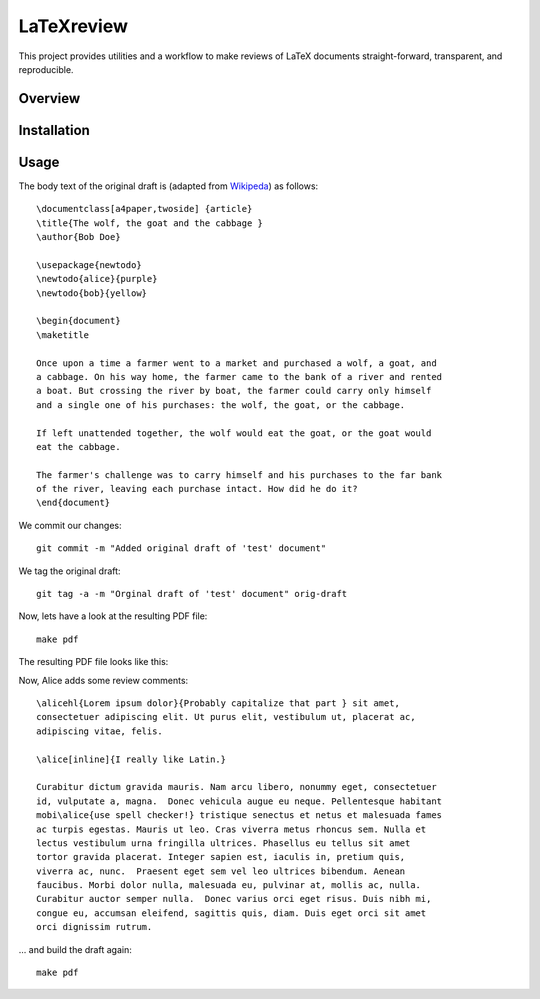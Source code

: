 LaTeXreview
===============================================================================

This project provides utilities and a workflow to make reviews of LaTeX
documents straight-forward, transparent, and reproducible.

Overview
-------------------------------------------------------------------------------

Installation
-------------------------------------------------------------------------------

Usage
-------------------------------------------------------------------------------

The body text of the original draft is (adapted from
`Wikipeda <https://en.wikipedia.org/wiki/Wolf,_goat_and_cabbage_problem>`__)
as follows::

   \documentclass[a4paper,twoside] {article}
   \title{The wolf, the goat and the cabbage }
   \author{Bob Doe}
   
   \usepackage{newtodo}
   \newtodo{alice}{purple}
   \newtodo{bob}{yellow}
   
   \begin{document}
   \maketitle
   
   Once upon a time a farmer went to a market and purchased a wolf, a goat, and
   a cabbage. On his way home, the farmer came to the bank of a river and rented
   a boat. But crossing the river by boat, the farmer could carry only himself
   and a single one of his purchases: the wolf, the goat, or the cabbage.
   
   If left unattended together, the wolf would eat the goat, or the goat would
   eat the cabbage.
   
   The farmer's challenge was to carry himself and his purchases to the far bank
   of the river, leaving each purchase intact. How did he do it?
   \end{document}

We commit our changes::

   git commit -m "Added original draft of 'test' document"

We tag the original draft::

   git tag -a -m "Orginal draft of 'test' document" orig-draft

Now, lets have a look at the resulting PDF file::

   make pdf

The resulting PDF file looks like this:

.. image:: docs/fig/orig-draft.png

Now, Alice adds some review comments::

   \alicehl{Lorem ipsum dolor}{Probably capitalize that part } sit amet,
   consectetuer adipiscing elit. Ut purus elit, vestibulum ut, placerat ac,
   adipiscing vitae, felis.
   
   \alice[inline]{I really like Latin.}
   
   Curabitur dictum gravida mauris. Nam arcu libero, nonummy eget, consectetuer
   id, vulputate a, magna.  Donec vehicula augue eu neque. Pellentesque habitant
   mobi\alice{use spell checker!} tristique senectus et netus et malesuada fames
   ac turpis egestas. Mauris ut leo. Cras viverra metus rhoncus sem. Nulla et
   lectus vestibulum urna fringilla ultrices. Phasellus eu tellus sit amet
   tortor gravida placerat. Integer sapien est, iaculis in, pretium quis,
   viverra ac, nunc.  Praesent eget sem vel leo ultrices bibendum. Aenean
   faucibus. Morbi dolor nulla, malesuada eu, pulvinar at, mollis ac, nulla.
   Curabitur auctor semper nulla.  Donec varius orci eget risus. Duis nibh mi,
   congue eu, accumsan eleifend, sagittis quis, diam. Duis eget orci sit amet
   orci dignissim rutrum.

... and build the draft again::

   make pdf


